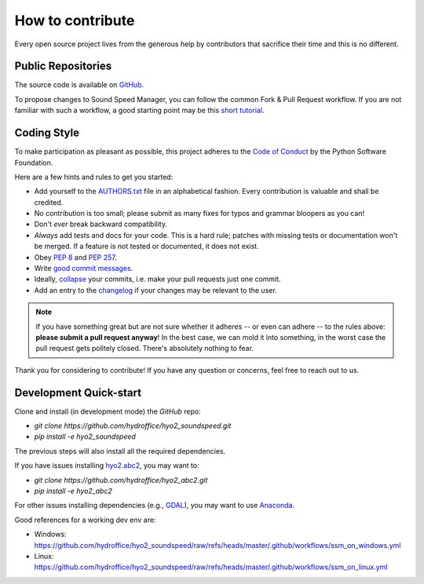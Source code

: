 .. _how-to-contribute-label:

How to contribute
-----------------

Every open source project lives from the generous help by contributors that sacrifice their time and this is no different.

Public Repositories
===================

The source code is available on `GitHub`_.

To propose changes to Sound Speed Manager, you can follow the common Fork & Pull Request workflow.
If you are not familiar with such a workflow, a good starting point may be this `short tutorial`_.


Coding Style
============

To make participation as pleasant as possible, this project adheres to the `Code of Conduct`_ by the Python Software Foundation.

Here are a few hints and rules to get you started:

* Add yourself to the AUTHORS.txt_ file in an alphabetical fashion. Every contribution is valuable and shall be credited.
* No contribution is too small; please submit as many fixes for typos and grammar bloopers as you can!
* Don't *ever* break backward compatibility.
* *Always* add tests and docs for your code. This is a hard rule; patches with missing tests or documentation won't be merged.
  If a feature is not tested or documented, it does not exist.
* Obey `PEP 8`_ and `PEP 257`_.
* Write `good commit messages`_.
* Ideally, `collapse`_ your commits, i.e. make your pull requests just one commit.
* Add an entry to the changelog_ if your changes may be relevant to the user.

.. note::
   If you have something great but are not sure whether it adheres -- or even can adhere -- to the rules
   above: **please submit a pull request anyway**!
   In the best case, we can mold it into something, in the worst case the pull request gets politely closed.
   There's absolutely nothing to fear.

Thank you for considering to contribute! If you have any question or concerns, feel free to reach out to us.

Development Quick-start
=======================

Clone and install (in development mode) the `GitHub` repo:

* `git clone https://github.com/hydroffice/hyo2_soundspeed.git`
* `pip install -e hyo2_soundspeed`

The previous steps will also install all the required dependencies.

If you have issues installing `hyo2.abc2`_, you may want to:

* `git clone https://github.com/hydroffice/hyo2_abc2.git`
* `pip install -e hyo2_abc2`

For other issues installing dependencies (e.g., `GDAL`_), you may want to use `Anaconda`_.

Good references for a working dev env are:

* Windows: https://github.com/hydroffice/hyo2_soundspeed/raw/refs/heads/master/.github/workflows/ssm_on_windows.yml
* Linux: https://github.com/hydroffice/hyo2_soundspeed/raw/refs/heads/master/.github/workflows/ssm_on_linux.yml


.. _`short tutorial`: https://gist.github.com/giumas/67abeffcbf49d00703a57cbafac8b118
.. _`GitHub`: https://github.com/hydroffice/hyo2_soundspeed
.. _`Code of Conduct`: http://www.python.org/psf/codeofconduct/
.. _AUTHORS.txt: https://bitbucket.org/ccomjhc/hyo_soundspeed/raw/master/AUTHORS.rst
.. _changelog: https://bitbucket.org/ccomjhc/hyo_soundspeed/raw/master/CHANGELOG.rst
.. _`PEP 8`: http://www.python.org/dev/peps/pep-0008/
.. _`PEP 257`: http://www.python.org/dev/peps/pep-0257/
.. _collapse: https://www.mercurial-scm.org/wiki/RebaseExtension
.. _`good commit messages`: http://tbaggery.com/2008/04/19/a-note-about-git-commit-messages.html
.. _`hyo2.abc2`: https://github.com/hydroffice/hyo2_abc2
.. _`GDAL`: https://github.com/OSGeo/gdal
.. _`Anaconda`: https://docs.anaconda.com/anaconda/install/